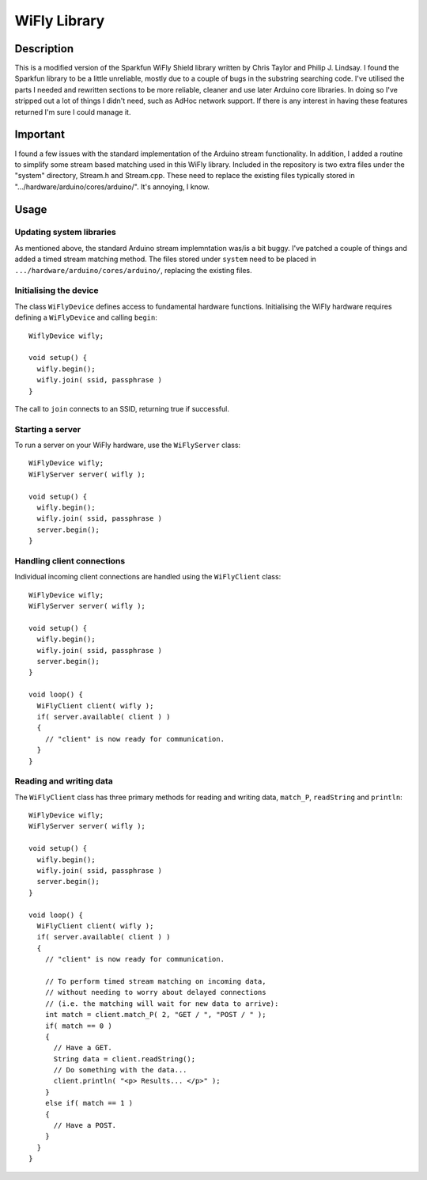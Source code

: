 ============
WiFly Library
============

Description
===========

This is a modified version of the Sparkfun WiFly Shield library
written by Chris Taylor and Philip J. Lindsay. I found the
Sparkfun library to be a little unreliable, mostly due to
a couple of bugs in the substring searching code. I've utilised
the parts I needed and rewritten sections to be more reliable,
cleaner and use later Arduino core libraries. In doing so I've
stripped out a lot of things I didn't need, such as AdHoc
network support. If there is any interest in having these features
returned I'm sure I could manage it.

Important
=========

I found a few issues with the standard implementation of the
Arduino stream functionality. In addition, I added a routine
to simplify some stream based matching used in this WiFly
library. Included in the repository is two extra files under the
"system" directory, Stream.h
and Stream.cpp. These need to replace the existing files
typically stored in ".../hardware/arduino/cores/arduino/". It's
annoying, I know.

Usage
=====

Updating system libraries
-------------------------

As mentioned above, the standard Arduino stream implemntation was/is
a bit buggy. I've patched a couple of things and added a timed stream
matching method. The files stored under ``system`` need to be placed
in ``.../hardware/arduino/cores/arduino/``, replacing the existing
files.

Initialising the device
-----------------------

The class ``WiFlyDevice`` defines access to fundamental hardware functions.
Initialising the WiFly hardware requires defining a ``WiFlyDevice`` and 
calling ``begin``::

    WiflyDevice wifly;

    void setup() {
      wifly.begin();
      wifly.join( ssid, passphrase )
    }

The call to ``join`` connects to an SSID, returning true if successful.

Starting a server
-----------------

To run a server on your WiFly hardware, use the ``WiFlyServer`` class::

    WiFlyDevice wifly;
    WiFlyServer server( wifly );

    void setup() {
      wifly.begin();
      wifly.join( ssid, passphrase )
      server.begin();
    }

Handling client connections
---------------------------

Individual incoming client connections are handled using the ``WiFlyClient``
class::

    WiFlyDevice wifly;
    WiFlyServer server( wifly );

    void setup() {
      wifly.begin();
      wifly.join( ssid, passphrase )
      server.begin();
    }

    void loop() {
      WiFlyClient client( wifly );
      if( server.available( client ) )
      {
        // "client" is now ready for communication.
      }
    }

Reading and writing data
---------------------------

The ``WiFlyClient`` class has three primary methods for reading
and writing data, ``match_P``, ``readString`` and ``println``::

    WiFlyDevice wifly;
    WiFlyServer server( wifly );

    void setup() {
      wifly.begin();
      wifly.join( ssid, passphrase )
      server.begin();
    }

    void loop() {
      WiFlyClient client( wifly );
      if( server.available( client ) )
      {
        // "client" is now ready for communication.

        // To perform timed stream matching on incoming data,
        // without needing to worry about delayed connections
        // (i.e. the matching will wait for new data to arrive):
        int match = client.match_P( 2, "GET / ", "POST / " );
        if( match == 0 )
        {
          // Have a GET.
          String data = client.readString();
          // Do something with the data...
          client.println( "<p> Results... </p>" );
        }
        else if( match == 1 )
        {
          // Have a POST.
        }
      }
    }
